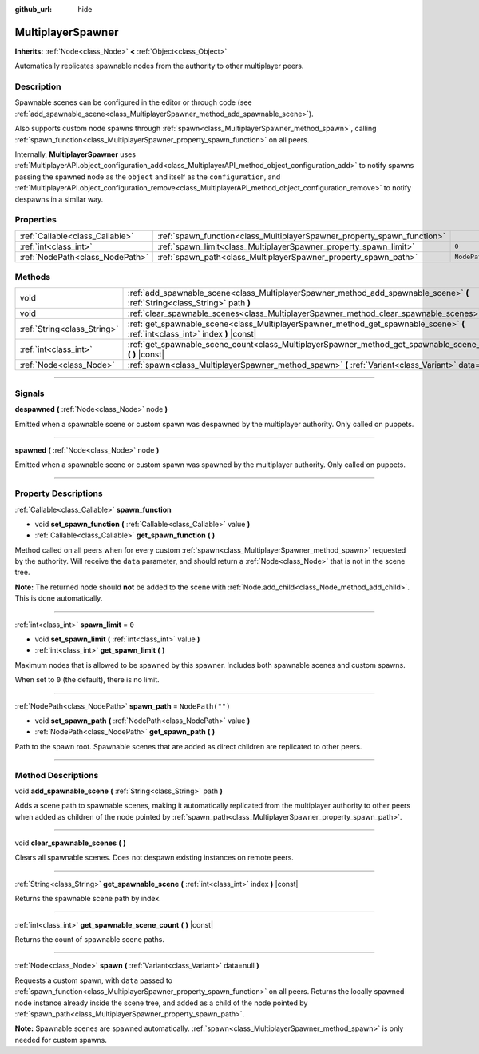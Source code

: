 :github_url: hide

.. DO NOT EDIT THIS FILE!!!
.. Generated automatically from Godot engine sources.
.. Generator: https://github.com/godotengine/godot/tree/4.0/doc/tools/make_rst.py.
.. XML source: https://github.com/godotengine/godot/tree/4.0/modules/multiplayer/doc_classes/MultiplayerSpawner.xml.

.. _class_MultiplayerSpawner:

MultiplayerSpawner
==================

**Inherits:** :ref:`Node<class_Node>` **<** :ref:`Object<class_Object>`

Automatically replicates spawnable nodes from the authority to other multiplayer peers.

.. rst-class:: classref-introduction-group

Description
-----------

Spawnable scenes can be configured in the editor or through code (see :ref:`add_spawnable_scene<class_MultiplayerSpawner_method_add_spawnable_scene>`).

Also supports custom node spawns through :ref:`spawn<class_MultiplayerSpawner_method_spawn>`, calling :ref:`spawn_function<class_MultiplayerSpawner_property_spawn_function>` on all peers.

Internally, **MultiplayerSpawner** uses :ref:`MultiplayerAPI.object_configuration_add<class_MultiplayerAPI_method_object_configuration_add>` to notify spawns passing the spawned node as the ``object`` and itself as the ``configuration``, and :ref:`MultiplayerAPI.object_configuration_remove<class_MultiplayerAPI_method_object_configuration_remove>` to notify despawns in a similar way.

.. rst-class:: classref-reftable-group

Properties
----------

.. table::
   :widths: auto

   +---------------------------------+-------------------------------------------------------------------------+------------------+
   | :ref:`Callable<class_Callable>` | :ref:`spawn_function<class_MultiplayerSpawner_property_spawn_function>` |                  |
   +---------------------------------+-------------------------------------------------------------------------+------------------+
   | :ref:`int<class_int>`           | :ref:`spawn_limit<class_MultiplayerSpawner_property_spawn_limit>`       | ``0``            |
   +---------------------------------+-------------------------------------------------------------------------+------------------+
   | :ref:`NodePath<class_NodePath>` | :ref:`spawn_path<class_MultiplayerSpawner_property_spawn_path>`         | ``NodePath("")`` |
   +---------------------------------+-------------------------------------------------------------------------+------------------+

.. rst-class:: classref-reftable-group

Methods
-------

.. table::
   :widths: auto

   +-----------------------------+---------------------------------------------------------------------------------------------------------------------------------+
   | void                        | :ref:`add_spawnable_scene<class_MultiplayerSpawner_method_add_spawnable_scene>` **(** :ref:`String<class_String>` path **)**    |
   +-----------------------------+---------------------------------------------------------------------------------------------------------------------------------+
   | void                        | :ref:`clear_spawnable_scenes<class_MultiplayerSpawner_method_clear_spawnable_scenes>` **(** **)**                               |
   +-----------------------------+---------------------------------------------------------------------------------------------------------------------------------+
   | :ref:`String<class_String>` | :ref:`get_spawnable_scene<class_MultiplayerSpawner_method_get_spawnable_scene>` **(** :ref:`int<class_int>` index **)** |const| |
   +-----------------------------+---------------------------------------------------------------------------------------------------------------------------------+
   | :ref:`int<class_int>`       | :ref:`get_spawnable_scene_count<class_MultiplayerSpawner_method_get_spawnable_scene_count>` **(** **)** |const|                 |
   +-----------------------------+---------------------------------------------------------------------------------------------------------------------------------+
   | :ref:`Node<class_Node>`     | :ref:`spawn<class_MultiplayerSpawner_method_spawn>` **(** :ref:`Variant<class_Variant>` data=null **)**                         |
   +-----------------------------+---------------------------------------------------------------------------------------------------------------------------------+

.. rst-class:: classref-section-separator

----

.. rst-class:: classref-descriptions-group

Signals
-------

.. _class_MultiplayerSpawner_signal_despawned:

.. rst-class:: classref-signal

**despawned** **(** :ref:`Node<class_Node>` node **)**

Emitted when a spawnable scene or custom spawn was despawned by the multiplayer authority. Only called on puppets.

.. rst-class:: classref-item-separator

----

.. _class_MultiplayerSpawner_signal_spawned:

.. rst-class:: classref-signal

**spawned** **(** :ref:`Node<class_Node>` node **)**

Emitted when a spawnable scene or custom spawn was spawned by the multiplayer authority. Only called on puppets.

.. rst-class:: classref-section-separator

----

.. rst-class:: classref-descriptions-group

Property Descriptions
---------------------

.. _class_MultiplayerSpawner_property_spawn_function:

.. rst-class:: classref-property

:ref:`Callable<class_Callable>` **spawn_function**

.. rst-class:: classref-property-setget

- void **set_spawn_function** **(** :ref:`Callable<class_Callable>` value **)**
- :ref:`Callable<class_Callable>` **get_spawn_function** **(** **)**

Method called on all peers when for every custom :ref:`spawn<class_MultiplayerSpawner_method_spawn>` requested by the authority. Will receive the ``data`` parameter, and should return a :ref:`Node<class_Node>` that is not in the scene tree.

\ **Note:** The returned node should **not** be added to the scene with :ref:`Node.add_child<class_Node_method_add_child>`. This is done automatically.

.. rst-class:: classref-item-separator

----

.. _class_MultiplayerSpawner_property_spawn_limit:

.. rst-class:: classref-property

:ref:`int<class_int>` **spawn_limit** = ``0``

.. rst-class:: classref-property-setget

- void **set_spawn_limit** **(** :ref:`int<class_int>` value **)**
- :ref:`int<class_int>` **get_spawn_limit** **(** **)**

Maximum nodes that is allowed to be spawned by this spawner. Includes both spawnable scenes and custom spawns.

When set to ``0`` (the default), there is no limit.

.. rst-class:: classref-item-separator

----

.. _class_MultiplayerSpawner_property_spawn_path:

.. rst-class:: classref-property

:ref:`NodePath<class_NodePath>` **spawn_path** = ``NodePath("")``

.. rst-class:: classref-property-setget

- void **set_spawn_path** **(** :ref:`NodePath<class_NodePath>` value **)**
- :ref:`NodePath<class_NodePath>` **get_spawn_path** **(** **)**

Path to the spawn root. Spawnable scenes that are added as direct children are replicated to other peers.

.. rst-class:: classref-section-separator

----

.. rst-class:: classref-descriptions-group

Method Descriptions
-------------------

.. _class_MultiplayerSpawner_method_add_spawnable_scene:

.. rst-class:: classref-method

void **add_spawnable_scene** **(** :ref:`String<class_String>` path **)**

Adds a scene path to spawnable scenes, making it automatically replicated from the multiplayer authority to other peers when added as children of the node pointed by :ref:`spawn_path<class_MultiplayerSpawner_property_spawn_path>`.

.. rst-class:: classref-item-separator

----

.. _class_MultiplayerSpawner_method_clear_spawnable_scenes:

.. rst-class:: classref-method

void **clear_spawnable_scenes** **(** **)**

Clears all spawnable scenes. Does not despawn existing instances on remote peers.

.. rst-class:: classref-item-separator

----

.. _class_MultiplayerSpawner_method_get_spawnable_scene:

.. rst-class:: classref-method

:ref:`String<class_String>` **get_spawnable_scene** **(** :ref:`int<class_int>` index **)** |const|

Returns the spawnable scene path by index.

.. rst-class:: classref-item-separator

----

.. _class_MultiplayerSpawner_method_get_spawnable_scene_count:

.. rst-class:: classref-method

:ref:`int<class_int>` **get_spawnable_scene_count** **(** **)** |const|

Returns the count of spawnable scene paths.

.. rst-class:: classref-item-separator

----

.. _class_MultiplayerSpawner_method_spawn:

.. rst-class:: classref-method

:ref:`Node<class_Node>` **spawn** **(** :ref:`Variant<class_Variant>` data=null **)**

Requests a custom spawn, with ``data`` passed to :ref:`spawn_function<class_MultiplayerSpawner_property_spawn_function>` on all peers. Returns the locally spawned node instance already inside the scene tree, and added as a child of the node pointed by :ref:`spawn_path<class_MultiplayerSpawner_property_spawn_path>`.

\ **Note:** Spawnable scenes are spawned automatically. :ref:`spawn<class_MultiplayerSpawner_method_spawn>` is only needed for custom spawns.

.. |virtual| replace:: :abbr:`virtual (This method should typically be overridden by the user to have any effect.)`
.. |const| replace:: :abbr:`const (This method has no side effects. It doesn't modify any of the instance's member variables.)`
.. |vararg| replace:: :abbr:`vararg (This method accepts any number of arguments after the ones described here.)`
.. |constructor| replace:: :abbr:`constructor (This method is used to construct a type.)`
.. |static| replace:: :abbr:`static (This method doesn't need an instance to be called, so it can be called directly using the class name.)`
.. |operator| replace:: :abbr:`operator (This method describes a valid operator to use with this type as left-hand operand.)`
